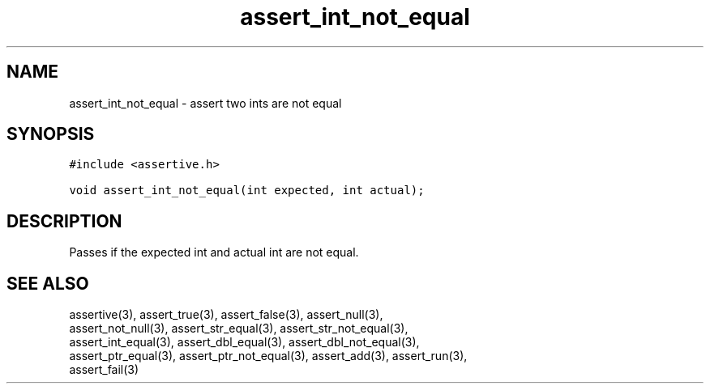 .TH assert_int_not_equal 3
.SH NAME
.PP
assert_int_not_equal - assert two ints are not equal
.SH SYNOPSIS
.PP
.nf
\f[C]
#include <assertive.h>

void assert_int_not_equal(int expected, int actual);
\f[]
.SH DESCRIPTION
.PP
.nf
Passes if the expected int and actual int are not equal.
.SH SEE ALSO
.PP
.nf
assertive(3), assert_true(3), assert_false(3), assert_null(3),
assert_not_null(3), assert_str_equal(3), assert_str_not_equal(3),
assert_int_equal(3), assert_dbl_equal(3), assert_dbl_not_equal(3),
assert_ptr_equal(3), assert_ptr_not_equal(3), assert_add(3), assert_run(3),
assert_fail(3)
